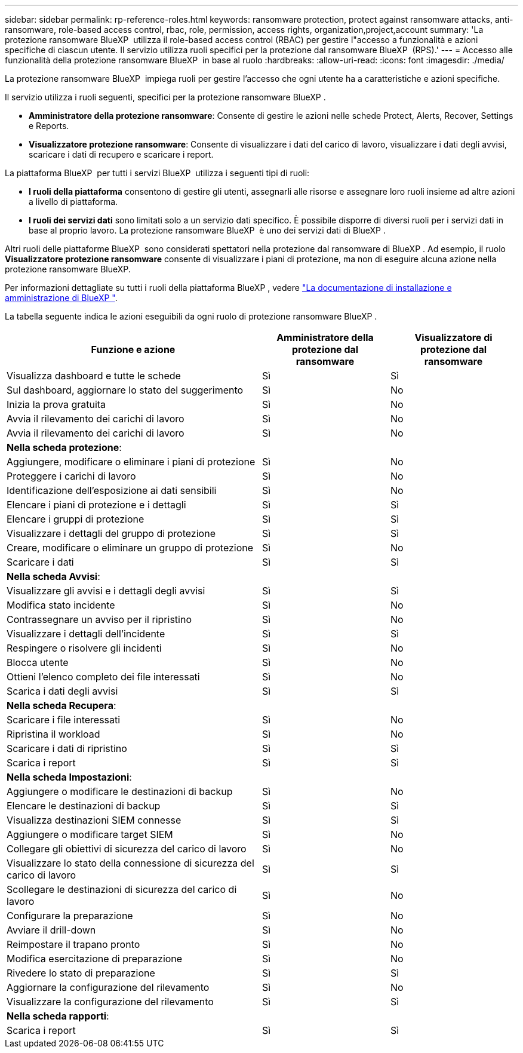 ---
sidebar: sidebar 
permalink: rp-reference-roles.html 
keywords: ransomware protection, protect against ransomware attacks, anti-ransomware, role-based access control, rbac, role, permission, access rights, organization,project,account 
summary: 'La protezione ransomware BlueXP  utilizza il role-based access control (RBAC) per gestire l"accesso a funzionalità e azioni specifiche di ciascun utente. Il servizio utilizza ruoli specifici per la protezione dal ransomware BlueXP  (RPS).' 
---
= Accesso alle funzionalità della protezione ransomware BlueXP  in base al ruolo
:hardbreaks:
:allow-uri-read: 
:icons: font
:imagesdir: ./media/


[role="lead"]
La protezione ransomware BlueXP  impiega ruoli per gestire l'accesso che ogni utente ha a caratteristiche e azioni specifiche.

Il servizio utilizza i ruoli seguenti, specifici per la protezione ransomware BlueXP .

* *Amministratore della protezione ransomware*: Consente di gestire le azioni nelle schede Protect, Alerts, Recover, Settings e Reports.
* *Visualizzatore protezione ransomware*: Consente di visualizzare i dati del carico di lavoro, visualizzare i dati degli avvisi, scaricare i dati di recupero e scaricare i report.


La piattaforma BlueXP  per tutti i servizi BlueXP  utilizza i seguenti tipi di ruoli:

* *I ruoli della piattaforma* consentono di gestire gli utenti, assegnarli alle risorse e assegnare loro ruoli insieme ad altre azioni a livello di piattaforma.
* *I ruoli dei servizi dati* sono limitati solo a un servizio dati specifico. È possibile disporre di diversi ruoli per i servizi dati in base al proprio lavoro. La protezione ransomware BlueXP  è uno dei servizi dati di BlueXP .


Altri ruoli delle piattaforme BlueXP  sono considerati spettatori nella protezione dal ransomware di BlueXP . Ad esempio, il ruolo *Visualizzatore protezione ransomware* consente di visualizzare i piani di protezione, ma non di eseguire alcuna azione nella protezione ransomware BlueXP.

Per informazioni dettagliate su tutti i ruoli della piattaforma BlueXP , vedere https://docs.netapp.com/us-en/bluexp-setup-admin/reference-iam-predefined-roles.html["La documentazione di installazione e amministrazione di BlueXP "^].

La tabella seguente indica le azioni eseguibili da ogni ruolo di protezione ransomware BlueXP .

[cols="40,20a,20a"]
|===
| Funzione e azione | Amministratore della protezione dal ransomware | Visualizzatore di protezione dal ransomware 


| Visualizza dashboard e tutte le schede  a| 
Sì
 a| 
Sì



| Sul dashboard, aggiornare lo stato del suggerimento  a| 
Sì
 a| 
No



| Inizia la prova gratuita  a| 
Sì
 a| 
No



| Avvia il rilevamento dei carichi di lavoro  a| 
Sì
 a| 
No



| Avvia il rilevamento dei carichi di lavoro  a| 
Sì
 a| 
No



3+| *Nella scheda protezione*: 


| Aggiungere, modificare o eliminare i piani di protezione  a| 
Sì
 a| 
No



| Proteggere i carichi di lavoro  a| 
Sì
 a| 
No



| Identificazione dell'esposizione ai dati sensibili  a| 
Sì
 a| 
No



| Elencare i piani di protezione e i dettagli  a| 
Sì
 a| 
Sì



| Elencare i gruppi di protezione  a| 
Sì
 a| 
Sì



| Visualizzare i dettagli del gruppo di protezione  a| 
Sì
 a| 
Sì



| Creare, modificare o eliminare un gruppo di protezione  a| 
Sì
 a| 
No



| Scaricare i dati  a| 
Sì
 a| 
Sì



3+| *Nella scheda Avvisi*: 


| Visualizzare gli avvisi e i dettagli degli avvisi  a| 
Sì
 a| 
Sì



| Modifica stato incidente  a| 
Sì
 a| 
No



| Contrassegnare un avviso per il ripristino  a| 
Sì
 a| 
No



| Visualizzare i dettagli dell'incidente  a| 
Sì
 a| 
Sì



| Respingere o risolvere gli incidenti  a| 
Sì
 a| 
No



| Blocca utente  a| 
Sì
 a| 
No



| Ottieni l'elenco completo dei file interessati  a| 
Sì
 a| 
No



| Scarica i dati degli avvisi  a| 
Sì
 a| 
Sì



3+| *Nella scheda Recupera*: 


| Scaricare i file interessati  a| 
Sì
 a| 
No



| Ripristina il workload  a| 
Sì
 a| 
No



| Scaricare i dati di ripristino  a| 
Sì
 a| 
Sì



| Scarica i report  a| 
Sì
 a| 
Sì



3+| *Nella scheda Impostazioni*: 


| Aggiungere o modificare le destinazioni di backup  a| 
Sì
 a| 
No



| Elencare le destinazioni di backup  a| 
Sì
 a| 
Sì



| Visualizza destinazioni SIEM connesse  a| 
Sì
 a| 
Sì



| Aggiungere o modificare target SIEM  a| 
Sì
 a| 
No



| Collegare gli obiettivi di sicurezza del carico di lavoro  a| 
Sì
 a| 
No



| Visualizzare lo stato della connessione di sicurezza del carico di lavoro  a| 
Sì
 a| 
Sì



| Scollegare le destinazioni di sicurezza del carico di lavoro  a| 
Sì
 a| 
No



| Configurare la preparazione  a| 
Sì
 a| 
No



| Avviare il drill-down  a| 
Sì
 a| 
No



| Reimpostare il trapano pronto  a| 
Sì
 a| 
No



| Modifica esercitazione di preparazione  a| 
Sì
 a| 
No



| Rivedere lo stato di preparazione  a| 
Sì
 a| 
Sì



| Aggiornare la configurazione del rilevamento  a| 
Sì
 a| 
No



| Visualizzare la configurazione del rilevamento  a| 
Sì
 a| 
Sì



3+| *Nella scheda rapporti*: 


| Scarica i report  a| 
Sì
 a| 
Sì

|===